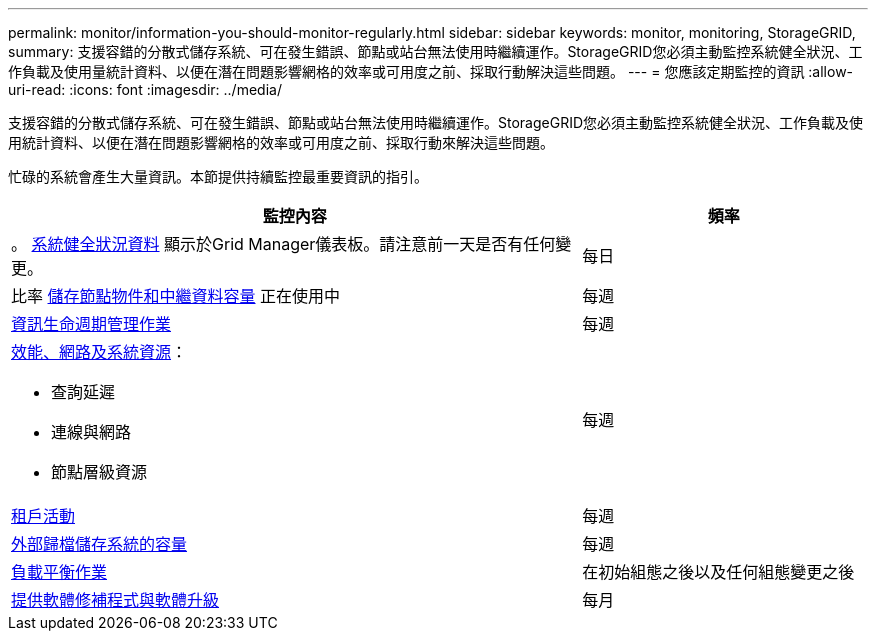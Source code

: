 ---
permalink: monitor/information-you-should-monitor-regularly.html 
sidebar: sidebar 
keywords: monitor, monitoring, StorageGRID, 
summary: 支援容錯的分散式儲存系統、可在發生錯誤、節點或站台無法使用時繼續運作。StorageGRID您必須主動監控系統健全狀況、工作負載及使用量統計資料、以便在潛在問題影響網格的效率或可用度之前、採取行動解決這些問題。 
---
= 您應該定期監控的資訊
:allow-uri-read: 
:icons: font
:imagesdir: ../media/


[role="lead"]
支援容錯的分散式儲存系統、可在發生錯誤、節點或站台無法使用時繼續運作。StorageGRID您必須主動監控系統健全狀況、工作負載及使用統計資料、以便在潛在問題影響網格的效率或可用度之前、採取行動來解決這些問題。

忙碌的系統會產生大量資訊。本節提供持續監控最重要資訊的指引。

[cols="2a,1a"]
|===
| 監控內容 | 頻率 


 a| 
。 xref:monitoring-system-health.adoc[系統健全狀況資料] 顯示於Grid Manager儀表板。請注意前一天是否有任何變更。
 a| 
每日



 a| 
比率 xref:monitoring-storage-capacity.adoc[儲存節點物件和中繼資料容量] 正在使用中
 a| 
每週



 a| 
xref:monitoring-information-lifecycle-management.adoc[資訊生命週期管理作業]
 a| 
每週



 a| 
xref:monitoring-performance-networking-and-system-resources.adoc[效能、網路及系統資源]：

* 查詢延遲
* 連線與網路
* 節點層級資源

 a| 
每週



 a| 
xref:monitoring-tenant-activity.adoc[租戶活動]
 a| 
每週



 a| 
xref:monitoring-archival-capacity.adoc[外部歸檔儲存系統的容量]
 a| 
每週



 a| 
xref:monitoring-load-balancing-operations.adoc[負載平衡作業]
 a| 
在初始組態之後以及任何組態變更之後



 a| 
xref:applying-hotfixes-or-upgrading-software-if-necessary.adoc[提供軟體修補程式與軟體升級]
 a| 
每月

|===